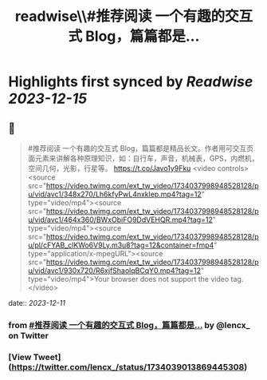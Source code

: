 :PROPERTIES:
:title: readwise\\#推荐阅读 一个有趣的交互式 Blog，篇篇都是...
:END:

:PROPERTIES:
:author: [[lencx_ on Twitter]]
:full-title: "\#推荐阅读 一个有趣的交互式 Blog，篇篇都是..."
:category: [[tweets]]
:url: https://twitter.com/lencx_/status/1734039013869445308
:image-url: https://pbs.twimg.com/profile_images/1085701406470750208/iG_bM0AH.jpg
:END:

* Highlights first synced by [[Readwise]] [[2023-12-15]]
** 📌
#+BEGIN_QUOTE
#推荐阅读 一个有趣的交互式 Blog，篇篇都是精品长文。作者用可交互页面元素来讲解各种原理知识，如：自行车，声音，机械表，GPS，内燃机，空间几何，光影，行星等。
https://t.co/Javo1y9Fku <video controls><source src="https://video.twimg.com/ext_tw_video/1734037998948528128/pu/vid/avc1/348x270/Lh6kfyPwL4nxklep.mp4?tag=12" type="video/mp4"><source src="https://video.twimg.com/ext_tw_video/1734037998948528128/pu/vid/avc1/464x360/BWxObiFO9DdVEHQR.mp4?tag=12" type="video/mp4"><source src="https://video.twimg.com/ext_tw_video/1734037998948528128/pu/pl/cFYAB_clKWo6V9Ly.m3u8?tag=12&container=fmp4" type="application/x-mpegURL"><source src="https://video.twimg.com/ext_tw_video/1734037998948528128/pu/vid/avc1/930x720/R6xjfShaolqBCqY0.mp4?tag=12" type="video/mp4">Your browser does not support the video tag.</video> 
#+END_QUOTE
    date:: [[2023-12-11]]
*** from _#推荐阅读 一个有趣的交互式 Blog，篇篇都是..._ by @lencx_ on Twitter
*** [View Tweet](https://twitter.com/lencx_/status/1734039013869445308)